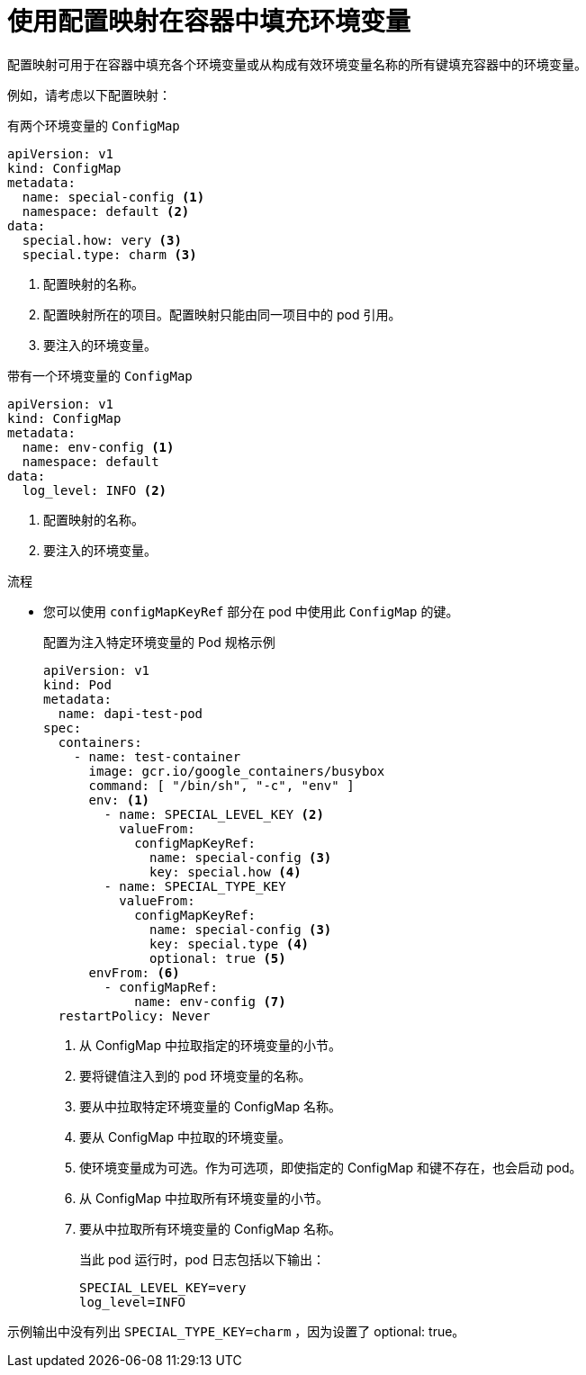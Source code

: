 // Module included in the following assemblies:
//
//* authentication/configmaps.adoc

:_content-type: PROCEDURE
[id="nodes-pods-configmaps-use-case-consuming-in-env-vars_{context}"]
= 使用配置映射在容器中填充环境变量

配置映射可用于在容器中填充各个环境变量或从构成有效环境变量名称的所有键填充容器中的环境变量。

例如，请考虑以下配置映射：

.有两个环境变量的 `ConfigMap` 
[source,yaml]
----
apiVersion: v1
kind: ConfigMap
metadata:
  name: special-config <1>
  namespace: default <2>
data:
  special.how: very <3>
  special.type: charm <3>
----
<1> 配置映射的名称。
<2> 配置映射所在的项目。配置映射只能由同一项目中的 pod 引用。
<3> 要注入的环境变量。

.带有一个环境变量的 `ConfigMap`
[source,yaml]
----
apiVersion: v1
kind: ConfigMap
metadata:
  name: env-config <1>
  namespace: default
data:
  log_level: INFO <2>
----
<1> 配置映射的名称。
<2> 要注入的环境变量。

.流程

* 您可以使用 `configMapKeyRef` 部分在 pod 中使用此 `ConfigMap` 的键。
+
.配置为注入特定环境变量的 Pod 规格示例
[source,yaml]
----
apiVersion: v1
kind: Pod
metadata:
  name: dapi-test-pod
spec:
  containers:
    - name: test-container
      image: gcr.io/google_containers/busybox
      command: [ "/bin/sh", "-c", "env" ]
      env: <1>
        - name: SPECIAL_LEVEL_KEY <2>
          valueFrom:
            configMapKeyRef:
              name: special-config <3>
              key: special.how <4>
        - name: SPECIAL_TYPE_KEY
          valueFrom:
            configMapKeyRef:
              name: special-config <3>
              key: special.type <4>
              optional: true <5>
      envFrom: <6>
        - configMapRef:
            name: env-config <7>
  restartPolicy: Never
----
<1> 从 ConfigMap 中拉取指定的环境变量的小节。
<2> 要将键值注入到的 pod 环境变量的名称。
<3> 要从中拉取特定环境变量的 ConfigMap 名称。
<4> 要从 ConfigMap 中拉取的环境变量。
<5> 使环境变量成为可选。作为可选项，即使指定的 ConfigMap 和键不存在，也会启动 pod。
<6> 从 ConfigMap 中拉取所有环境变量的小节。
<7> 要从中拉取所有环境变量的 ConfigMap 名称。
+
当此 pod 运行时，pod 日志包括以下输出：
+
----
SPECIAL_LEVEL_KEY=very
log_level=INFO
----

[注意]
====
示例输出中没有列出 `SPECIAL_TYPE_KEY=charm` ，因为设置了 optional: true。
====
